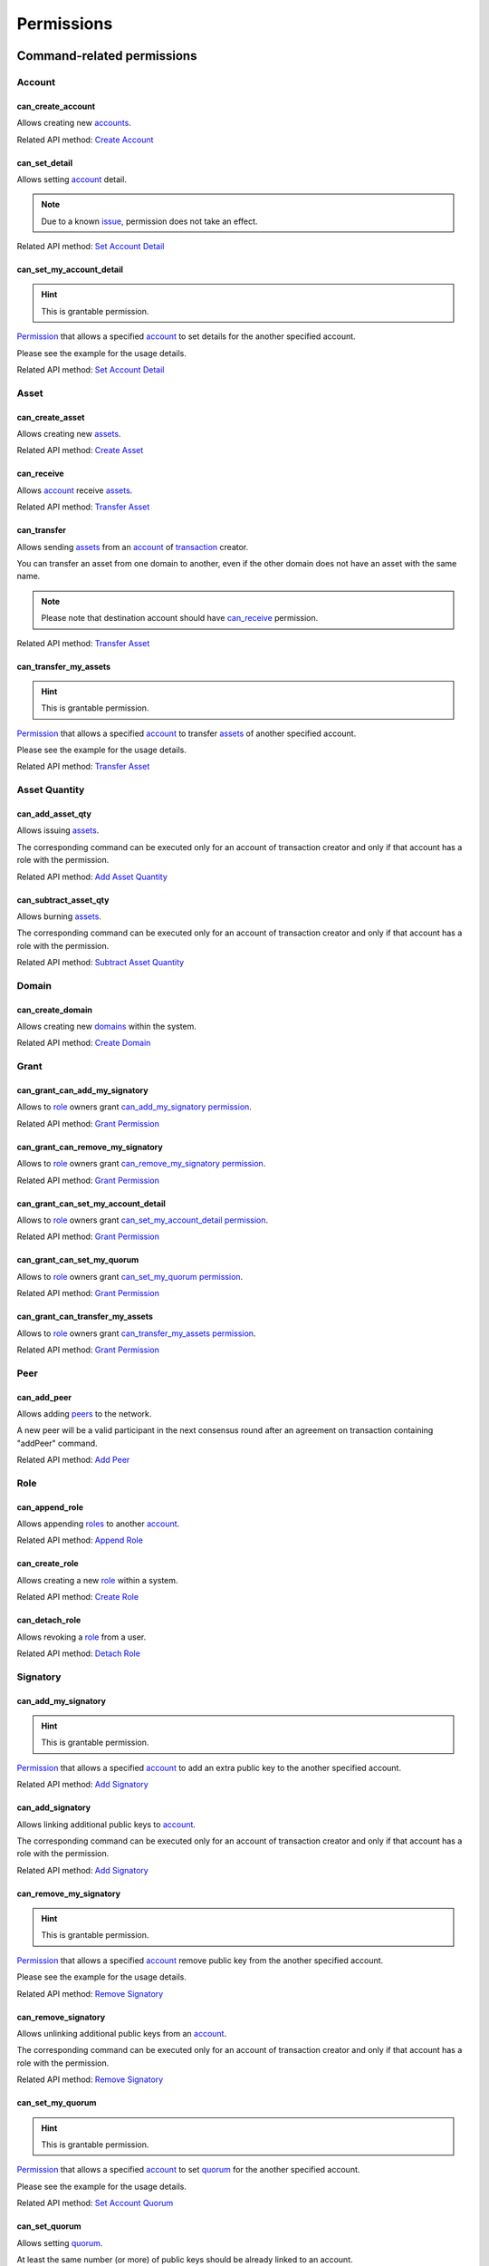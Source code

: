 ***********
Permissions
***********

Command-related permissions
===========================

Account
-------

can_create_account
^^^^^^^^^^^^^^^^^^

Allows creating new `accounts <../core_concepts/glossary.html#account>`__.

Related API method: `Create Account <../api/commands.html#create-account>`__

can_set_detail
^^^^^^^^^^^^^^

Allows setting `account <../core_concepts/glossary.html#account>`__ detail.

.. Note:: Due to a known `issue <https://soramitsu.atlassian.net/browse/IR-1374>`__, permission does not take an effect.

Related API method: `Set Account Detail <../api/commands.html#set-account-detail>`__

can_set_my_account_detail
^^^^^^^^^^^^^^^^^^^^^^^^^

.. Hint:: This is grantable permission.

`Permission <../core_concepts/glossary.html#permission>`__ that allows a specified `account <../core_concepts/glossary.html#account>`__ to set details for the another specified account.

Please see the example for the usage details.

Related API method: `Set Account Detail <../api/commands.html#set-account-detail>`__

Asset
-----

can_create_asset
^^^^^^^^^^^^^^^^

Allows creating new `assets <../core_concepts/glossary.html#asset>`__.

Related API method: `Create Asset <../api/commands.html#create-asset>`__

can_receive
^^^^^^^^^^^

Allows `account <../core_concepts/glossary.html#account>`__ receive `assets <../core_concepts/glossary.html#asset>`__.

Related API method: `Transfer Asset <../api/commands.html#transfer-asset>`__

can_transfer
^^^^^^^^^^^^

Allows sending `assets <../core_concepts/glossary.html#asset>`__ from an `account <../core_concepts/glossary.html#account>`__ of `transaction <../core_concepts/glossary.html#transaction>`__ creator.

You can transfer an asset from one domain to another, even if the other domain does not have an asset with the same name.

.. Note:: Please note that destination account should have `can_receive`_ permission.

Related API method: `Transfer Asset <../api/commands.html#transfer-asset>`__

can_transfer_my_assets
^^^^^^^^^^^^^^^^^^^^^^

.. Hint:: This is grantable permission.

`Permission <../core_concepts/glossary.html#permission>`__ that allows a specified `account <../core_concepts/glossary.html#account>`__ to transfer `assets <../core_concepts/glossary.html#asset>`__ of another specified account.

Please see the example for the usage details.

Related API method: `Transfer Asset <../api/commands.html#transfer-asset>`__

Asset Quantity
--------------

can_add_asset_qty
^^^^^^^^^^^^^^^^^

Allows issuing `assets <../core_concepts/glossary.html#asset>`__.

The corresponding command can be executed only for an account of transaction creator and only if that account has a role with the permission.

Related API method: `Add Asset Quantity <../api/commands.html#add-asset-quantity>`__

can_subtract_asset_qty
^^^^^^^^^^^^^^^^^^^^^^

Allows burning `assets <../core_concepts/glossary.html#asset>`__.

The corresponding command can be executed only for an account of transaction creator and only if that account has a role with the permission.

Related API method: `Subtract Asset Quantity <../api/commands.html#subtract-asset-quantity>`__

Domain
------

can_create_domain
^^^^^^^^^^^^^^^^^

Allows creating new `domains <../core_concepts/glossary.html#domain>`__ within the system.

Related API method: `Create Domain <../api/commands.html#create-domain>`__

Grant
-----

can_grant_can_add_my_signatory
^^^^^^^^^^^^^^^^^^^^^^^^^^^^^^

Allows to `role <../core_concepts/glossary.html#role>`__ owners grant `can_add_my_signatory`_ `permission <../core_concepts/glossary.html#permission>`__.

Related API method: `Grant Permission <../api/commands.html#grant-permission>`__

can_grant_can_remove_my_signatory
^^^^^^^^^^^^^^^^^^^^^^^^^^^^^^^^^

Allows to `role <../core_concepts/glossary.html#role>`__ owners grant `can_remove_my_signatory`_ `permission <../core_concepts/glossary.html#permission>`__.

Related API method: `Grant Permission <../api/commands.html#grant-permission>`__

can_grant_can_set_my_account_detail
^^^^^^^^^^^^^^^^^^^^^^^^^^^^^^^^^^^

Allows to `role <../core_concepts/glossary.html#role>`__ owners grant `can_set_my_account_detail`_ `permission <../core_concepts/glossary.html#permission>`__.

Related API method: `Grant Permission <../api/commands.html#grant-permission>`__

can_grant_can_set_my_quorum
^^^^^^^^^^^^^^^^^^^^^^^^^^^

Allows to `role <../core_concepts/glossary.html#role>`__ owners grant `can_set_my_quorum`_ `permission <../core_concepts/glossary.html#permission>`__.

Related API method: `Grant Permission <../api/commands.html#grant-permission>`__

can_grant_can_transfer_my_assets
^^^^^^^^^^^^^^^^^^^^^^^^^^^^^^^^

Allows to `role <../core_concepts/glossary.html#role>`__ owners grant `can_transfer_my_assets`_ `permission <../core_concepts/glossary.html#permission>`__.

Related API method: `Grant Permission <../api/commands.html#grant-permission>`__

Peer
----

can_add_peer
^^^^^^^^^^^^

Allows adding `peers <../core_concepts/glossary.html#peer>`__ to the network.

A new peer will be a valid participant in the next consensus round after an agreement on transaction containing "addPeer" command.

Related API method: `Add Peer <../api/commands.html#add-peer>`__

Role
----

can_append_role
^^^^^^^^^^^^^^^

Allows appending `roles <../core_concepts/glossary.html#role>`__ to another `account <../core_concepts/glossary.html#account>`__.

Related API method: `Append Role <../api/commands.html#append-role>`__

can_create_role
^^^^^^^^^^^^^^^

Allows creating a new `role <../core_concepts/glossary.html#role>`__ within a system.

Related API method: `Create Role <../api/commands.html#create-role>`__

can_detach_role
^^^^^^^^^^^^^^^

Allows revoking a `role <../core_concepts/glossary.html#role>`__ from a user.

Related API method: `Detach Role <../api/commands.html#detach-role>`__

Signatory
---------

can_add_my_signatory
^^^^^^^^^^^^^^^^^^^^

.. Hint:: This is grantable permission.

`Permission <../core_concepts/glossary.html#permission>`__ that allows a specified `account <../core_concepts/glossary.html#account>`__ to add an extra public key to the another specified account.

Related API method: `Add Signatory <../api/commands.html#add-signatory>`__

can_add_signatory
^^^^^^^^^^^^^^^^^

Allows linking additional public keys to `account <../core_concepts/glossary.html#account>`__.

The corresponding command can be executed only for an account of transaction creator and only if that account has a role with the permission.

Related API method: `Add Signatory <../api/commands.html#add-signatory>`__

can_remove_my_signatory
^^^^^^^^^^^^^^^^^^^^^^^

.. Hint:: This is grantable permission.

`Permission <../core_concepts/glossary.html#permission>`__ that allows a specified `account <../core_concepts/glossary.html#account>`__ remove public key from the another specified account.

Please see the example for the usage details.

Related API method: `Remove Signatory <../api/commands.html#remove-signatory>`__

can_remove_signatory
^^^^^^^^^^^^^^^^^^^^

Allows unlinking additional public keys from an `account <../core_concepts/glossary.html#account>`__.

The corresponding command can be executed only for an account of transaction creator and only if that account has a role with the permission.

Related API method: `Remove Signatory <../api/commands.html#remove-signatory>`__

can_set_my_quorum
^^^^^^^^^^^^^^^^^

.. Hint:: This is grantable permission.

`Permission <../core_concepts/glossary.html#permission>`__ that allows a specified `account <../core_concepts/glossary.html#account>`__ to set `quorum <../core_concepts/glossary.html#quorum>`__ for the another specified account.

Please see the example for the usage details.

Related API method: `Set Account Quorum <../api/commands.html#set-account-quorum>`__

can_set_quorum
^^^^^^^^^^^^^^

Allows setting `quorum <../core_concepts/glossary.html#quorum>`__.

At least the same number (or more) of public keys should be already linked to an account.

Related API method: `Set Account Quorum <../api/commands.html#set-account-quorum>`__

Query-related permissions
=========================

Account
-------

can_get_all_acc_detail
^^^^^^^^^^^^^^^^^^^^^^

Allows getting all the details set to any `account <../core_concepts/glossary.html#account>`__ within the system.

Related API method: To be done

can_get_all_accounts
^^^^^^^^^^^^^^^^^^^^

Allows getting `account <../core_concepts/glossary.html#account>`__ information: `quorum <../core_concepts/glossary.html#quorum>`__ and all the details related to the account.

With this `permission <../core_concepts/glossary.html#permission>`__, `query <../core_concepts/glossary.html#query>`__ creator can get information about any account within a system.

All the details (set by the account owner or owners of other accounts) will be returned.

Related API method: `Get Account <../api/queries.html#get-account>`__

can_get_domain_acc_detail
^^^^^^^^^^^^^^^^^^^^^^^^^

Allows getting all the details set to any `account <../core_concepts/glossary.html#account>`__ within the same `domain <../core_concepts/glossary.html#domain>`__ as a domain of `query <../core_concepts/glossary.html#query>`__ creator account.

Related API method: To be done

can_get_domain_accounts
^^^^^^^^^^^^^^^^^^^^^^^

Allows getting `account <../core_concepts/glossary.html#account>`__ information: `quorum <../core_concepts/glossary.html#quorum>`__ and all the details related to the account.

With this `permission <../core_concepts/glossary.html#permission>`__, `query <../core_concepts/glossary.html#query>`__ creator can get information only about accounts from the same `domain <../core_concepts/glossary.html#domain>`__.

All the details (set by the account owner or owners of other accounts) will be returned.

Related API method: `Get Account <../api/queries.html#get-account>`__

can_get_my_acc_detail
^^^^^^^^^^^^^^^^^^^^^

Allows getting all the details set to the `account <../core_concepts/glossary.html#account>`__ of `query <../core_concepts/glossary.html#query>`__ creator.

Related API method: To be done

can_get_my_account
^^^^^^^^^^^^^^^^^^

Allows getting `account <../core_concepts/glossary.html#account>`__ information: `quorum <../core_concepts/glossary.html#quorum>`__ and all the details related to the account.

With this `permission <../core_concepts/glossary.html#permission>`__, `query <../core_concepts/glossary.html#query>`__ creator can get information only about own account.

All the details (set by the account owner or owners of other accounts) will be returned.

Related API method: `Get Account <../api/queries.html#get-account>`__

Account Asset
-------------

can_get_all_acc_ast
^^^^^^^^^^^^^^^^^^^

Allows getting a balance of specified `asset <../core_concepts/glossary.html#asset>`__ on any `account <../core_concepts/glossary.html#account>`__ within the system.

Related API method: `Get Account Assets <../api/queries.html#get-account-assets>`__

can_get_domain_acc_ast
^^^^^^^^^^^^^^^^^^^^^^

Allows getting a balance of specified `asset <../core_concepts/glossary.html#asset>`__ on any `account <../core_concepts/glossary.html#account>`__ within the same `domain <../core_concepts/glossary.html#domain>`__ as a domain of `query <../core_concepts/glossary.html#query>`__ creator account.

Related API method: `Get Account Assets <../api/queries.html#get-account-assets>`__

can_get_my_acc_ast
^^^^^^^^^^^^^^^^^^

Allows getting a balance of specified `asset <../core_concepts/glossary.html#asset>`__ on `account <../core_concepts/glossary.html#account>`__ of `query <../core_concepts/glossary.html#query>`__ creator.

Related API method: `Get Account Assets <../api/queries.html#get-account-assets>`__

Account Asset Transaction
-------------------------

can_get_all_acc_ast_txs
^^^^^^^^^^^^^^^^^^^^^^^

Allows getting `transactions <../core_concepts/glossary.html#transaction>`__ associated with a specified `asset <../core_concepts/glossary.html#asset>`__ and any `account <../core_concepts/glossary.html#account>`__ within the system.

.. Note:: Incoming asset transfers will also appear in the command output.

Related API method: `Get Account Asset Transactions <../api/queries.html#get-account-asset-transactions>`__

can_get_domain_acc_ast_txs
^^^^^^^^^^^^^^^^^^^^^^^^^^

Allows getting `transactions <../core_concepts/glossary.html#transaction>`__ associated with a specified `asset <../core_concepts/glossary.html#asset>`__ and an `account <../core_concepts/glossary.html#account>`__ from the same `domain <../core_concepts/glossary.html#domain>`__ as `query <../core_concepts/glossary.html#query>`__ creator.

.. Note:: Incoming asset transfers will also appear in the command output.

Related API method: `Get Account Asset Transactions <../api/queries.html#get-account-asset-transactions>`__

can_get_my_acc_ast_txs
^^^^^^^^^^^^^^^^^^^^^^

Allows getting `transactions <../core_concepts/glossary.html#transaction>`__ associated with the `account <../core_concepts/glossary.html#account>`__ of `query <../core_concepts/glossary.html#query>`__ creator and specified `asset <../core_concepts/glossary.html#asset>`__.

.. Note:: Incoming asset transfers will also appear in the command output.

Related API method: `Get Account Asset Transactions <../api/queries.html#get-account-asset-transactions>`__

Account Transaction
-------------------

can_get_all_acc_txs
^^^^^^^^^^^^^^^^^^^

Allows getting all `transactions <../core_concepts/glossary.html#transaction>`__ issued by any `account <../core_concepts/glossary.html#account>`__ within the system.

.. Note:: Incoming asset transfer inside a transaction would NOT lead to an appearance of the transaction in the command output.

Related API method: `Get Account Asset Transactions <../api/queries.html#get-account-asset-transactions>`__

can_get_domain_acc_txs
^^^^^^^^^^^^^^^^^^^^^^

Allows getting all `transactions <../core_concepts/glossary.html#transaction>`__ issued by any `account <../core_concepts/glossary.html#account>`__ from the same `domain <../core_concepts/glossary.html#domain>`__ as `query <../core_concepts/glossary.html#query>`__ creator.

.. Note:: Incoming asset transfer inside a transaction would NOT lead to an appearance of the transaction in the command output.

Related API method: `Get Account Asset Transactions <../api/queries.html#get-account-asset-transactions>`__

can_get_my_acc_txs
^^^^^^^^^^^^^^^^^^

Allows getting all `transactions <../core_concepts/glossary.html#transaction>`__ issued by an `account <../core_concepts/glossary.html#account>`__ of `query <../core_concepts/glossary.html#query>`__ creator.

.. Note:: Incoming asset transfer inside a transaction would NOT lead to an appearance of the transaction in the command output.

Related API method: `Get Account Asset Transactions <../api/queries.html#get-account-asset-transactions>`__

Asset
-----

can_read_assets
^^^^^^^^^^^^^^^

Allows getting information about `asset <../core_concepts/glossary.html#asset>`__ precision.

Related API method: `Get Asset Info <../api/queries.html#get-asset-info>`__

Block Stream
------------

can_get_blocks
^^^^^^^^^^^^^^

Not implemented now. Allows subscription to the stream of accepted `blocks <../core_concepts/glossary.html#block>`__.

Role
----

can_get_roles
^^^^^^^^^^^^^

Allows getting a list of `roles <../core_concepts/glossary.html#role>`__ within the system.
Allows getting a list of `permissions <../core_concepts/glossary.html#permission>`__ associated with a role.

Related API methods: `Get Roles <../api/queries.html#get-roles>`__, `Get Role Permissions <../api/queries.html#get-role-permissions>`__

Signatory
---------

can_get_all_signatories
^^^^^^^^^^^^^^^^^^^^^^^

Allows getting a list of public keys linked to an `account <../core_concepts/glossary.html#account>`__ within the system.

Related API method: `Get Signatories <../api/queries.html#get-signatories>`__

can_get_domain_signatories
^^^^^^^^^^^^^^^^^^^^^^^^^^

Allows getting a list of public keys of any `account <../core_concepts/glossary.html#account>`__ within the same `domain <../core_concepts/glossary.html#domain>`__ as the domain of `query <../core_concepts/glossary.html#query>`__ creator account.

Related API method: `Get Signatories <../api/queries.html#get-signatories>`__

can_get_my_signatories
^^^^^^^^^^^^^^^^^^^^^^

Allows getting a list of public keys of `query <../core_concepts/glossary.html#query>`__ creator `account <../core_concepts/glossary.html#account>`__.

Related API method: `Get Signatories <../api/queries.html#get-signatories>`__

Transaction
-----------

can_get_all_txs
^^^^^^^^^^^^^^^

Allows getting any `transaction <../core_concepts/glossary.html#transaction>`__ by hash.

Related API method: `Get Transactions <../api/queries.html#get-transactions>`__

can_get_my_txs
^^^^^^^^^^^^^^

Allows getting `transaction <../core_concepts/glossary.html#transaction>`__ (that was issued by `query <../core_concepts/glossary.html#query>`__ creator) by hash.

Related API method: `Get Transactions <../api/queries.html#get-transactions>`__
